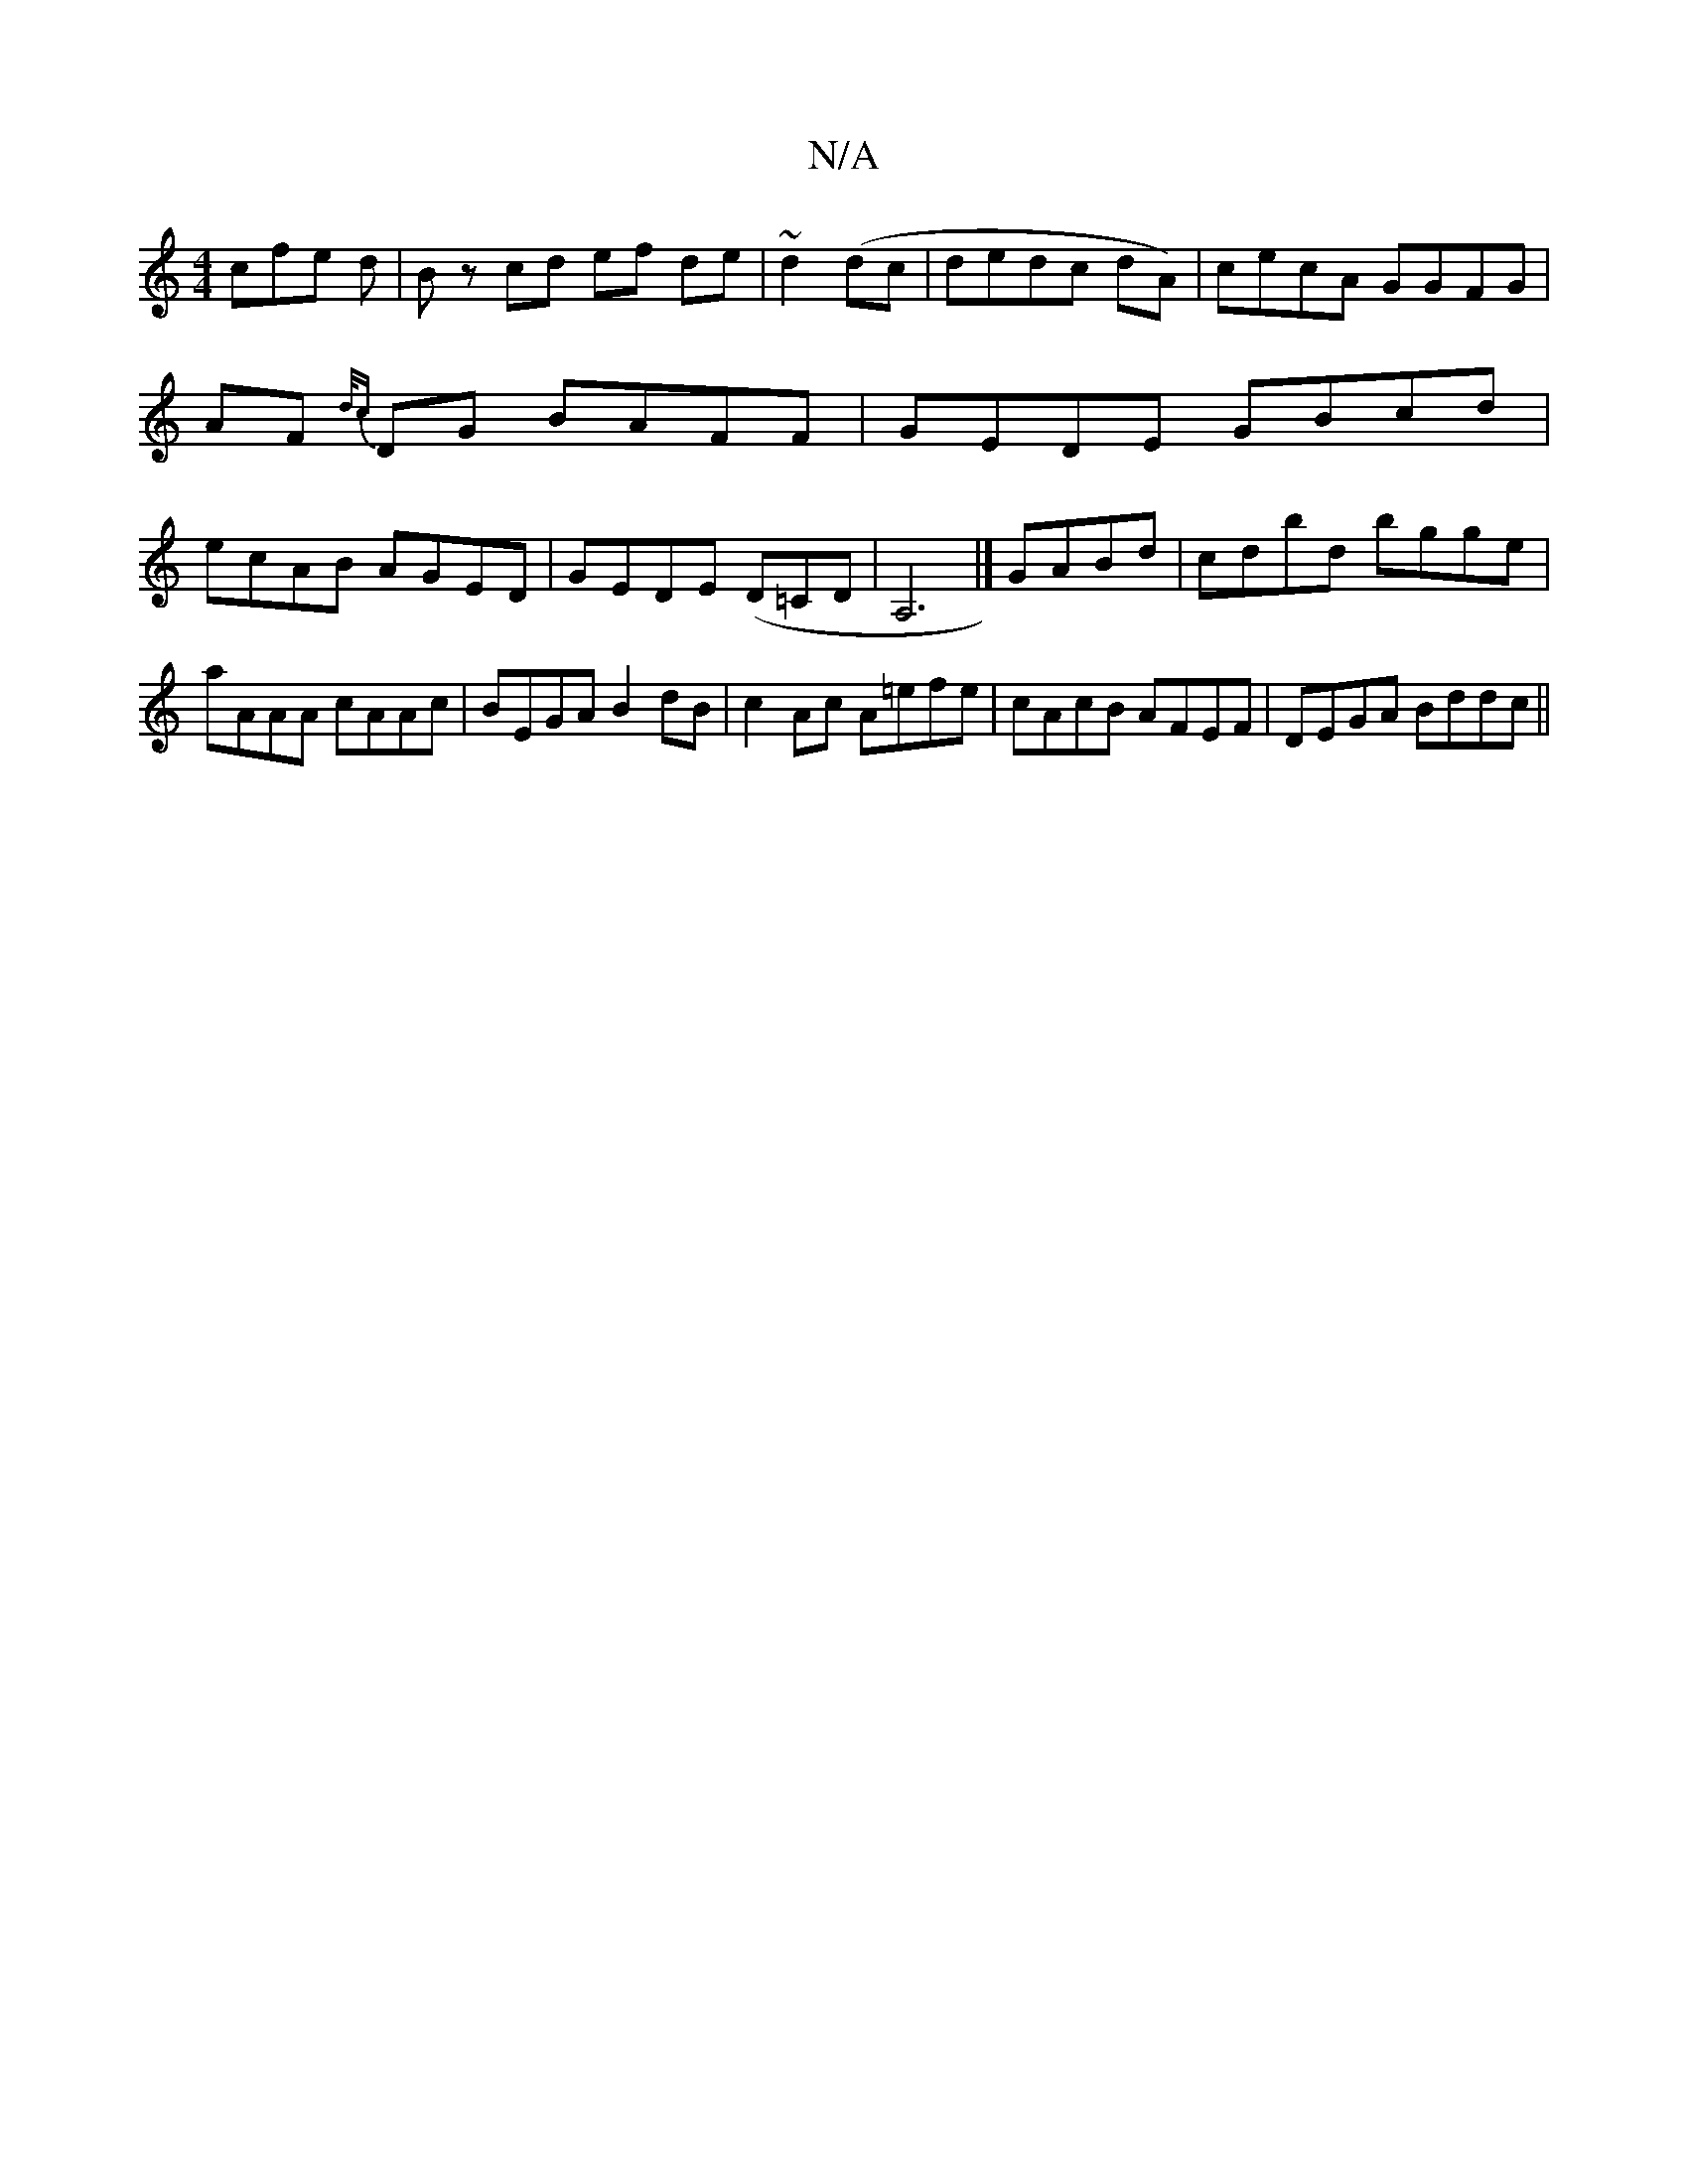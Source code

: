 X:1
T:N/A
M:4/4
R:N/A
K:Cmajor
cfe d | Bz cd ef de|~d2(dc|dedc dA)|cecA GGFG|
AF{d/c} DG BAFF|GEDE GBcd|
ecAB AGED|GEDE (D=CD|A,6 |] GABd | cdbd bgge | aAAA cAAc | BEGA B2 dB | c2 Ac A=efe | cAcB AFEF | DEGA Bddc ||

BG ED EDc^G|Ad